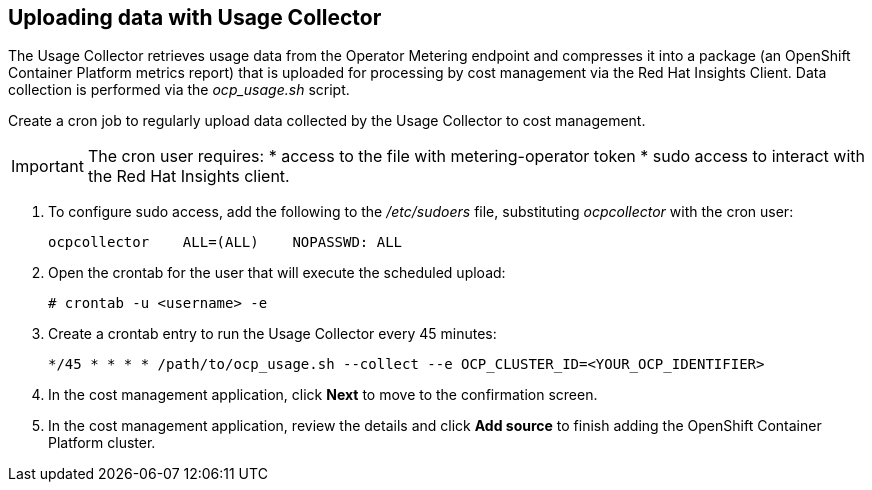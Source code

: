 // Module included in the following assemblies:
// assembly_adding_oco_sources.adoc
[id="proc_uploading_data_with_usage_collector"]
== Uploading data with Usage Collector

// The URL for this procedure needs to go in the UI code in the Sources dialog - need to give to Dan & Boaz.

The Usage Collector retrieves usage data from the Operator Metering endpoint and compresses it into a package (an OpenShift Container Platform metrics report) that is uploaded for processing by cost management via the Red Hat Insights Client. Data collection is performed via the _ocp_usage.sh_ script.

Create a cron job to regularly upload data collected by the Usage Collector to cost management.

[IMPORTANT]
====
The cron user requires:
* access to the file with metering-operator token 
* sudo access to interact with the Red Hat Insights client.
==== 

. To configure sudo access, add the following to the _/etc/sudoers_ file, substituting _ocpcollector_  with the cron user:
+
----
ocpcollector    ALL=(ALL)    NOPASSWD: ALL
----
+
. Open the crontab for the user that will execute the scheduled upload:
+
----
# crontab -u <username> -e
----
+
. Create a crontab entry to run the Usage Collector every 45 minutes:
+
----
*/45 * * * * /path/to/ocp_usage.sh --collect --e OCP_CLUSTER_ID=<YOUR_OCP_IDENTIFIER>
----
+
. In the cost management application, click *Next* to move to the confirmation screen.
. In the cost management application, review the details and click *Add source* to finish adding the OpenShift Container Platform cluster.


